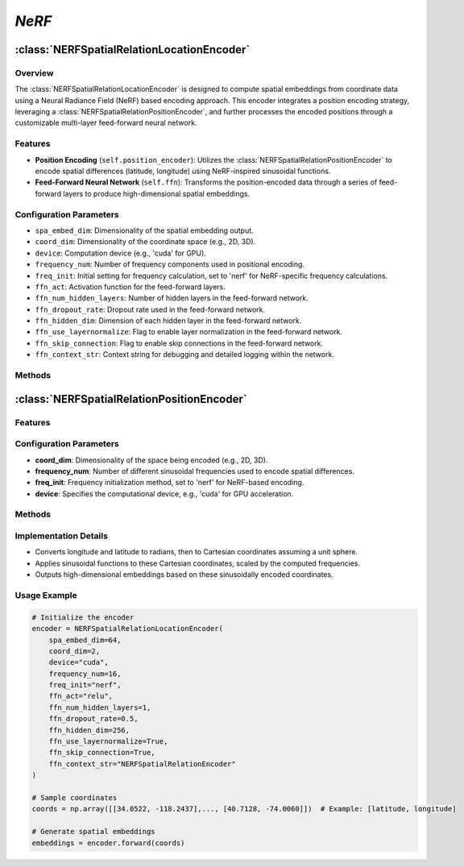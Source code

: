 *NeRF*
++++++++++++

:class:`NERFSpatialRelationLocationEncoder`
============================================

Overview
--------

The :class:`NERFSpatialRelationLocationEncoder` is designed to compute spatial embeddings from coordinate data using a Neural Radiance Field (NeRF) based encoding approach. This encoder integrates a position encoding strategy, leveraging a :class:`NERFSpatialRelationPositionEncoder`, and further processes the encoded positions through a customizable multi-layer feed-forward neural network.

Features
--------

- **Position Encoding** (``self.position_encoder``): Utilizes the :class:`NERFSpatialRelationPositionEncoder` to encode spatial differences (latitude, longitude) using NeRF-inspired sinusoidal functions.
- **Feed-Forward Neural Network** (``self.ffn``): Transforms the position-encoded data through a series of feed-forward layers to produce high-dimensional spatial embeddings.

Configuration Parameters
------------------------

- ``spa_embed_dim``: Dimensionality of the spatial embedding output.
- ``coord_dim``: Dimensionality of the coordinate space (e.g., 2D, 3D).
- ``device``: Computation device (e.g., 'cuda' for GPU).
- ``frequency_num``: Number of frequency components used in positional encoding.
- ``freq_init``: Initial setting for frequency calculation, set to 'nerf' for NeRF-specific frequency calculations.
- ``ffn_act``: Activation function for the feed-forward layers.
- ``ffn_num_hidden_layers``: Number of hidden layers in the feed-forward network.
- ``ffn_dropout_rate``: Dropout rate used in the feed-forward network.
- ``ffn_hidden_dim``: Dimension of each hidden layer in the feed-forward network.
- ``ffn_use_layernormalize``: Flag to enable layer normalization in the feed-forward network.
- ``ffn_skip_connection``: Flag to enable skip connections in the feed-forward network.
- ``ffn_context_str``: Context string for debugging and detailed logging within the network.

Methods
--------

.. method:: forward(coords)

    - **Purpose**: Processes input coordinates through the location encoder to produce final spatial embeddings.
    - **Parameters**: 
    - ``coords`` (List or np.ndarray): Coordinates to process, expected to be in the form ``(batch_size, num_context_pt, coord_dim)``.
    - **Returns**:
    - ``sprenc`` (Tensor): Spatial relation embeddings with a shape of ``(batch_size, num_context_pt, spa_embed_dim)``.

:class:`NERFSpatialRelationPositionEncoder`
============================================

Features
--------

.. image:: ../images/NeRF.png
    :width: 80%
    :align: center
    :alt: NeRF-transformation

Configuration Parameters
------------------------

- **coord_dim**: Dimensionality of the space being encoded (e.g., 2D, 3D).
- **frequency_num**: Number of different sinusoidal frequencies used to encode spatial differences.
- **freq_init**: Frequency initialization method, set to 'nerf' for NeRF-based encoding.
- **device**: Specifies the computational device, e.g., 'cuda' for GPU acceleration.

Methods
--------

.. method:: cal_freq_list()

    - **Purpose**: Calculates the list of frequencies used for the sinusoidal encoding based on the NeRF methodology, using an exponential scaling of frequencies.
    - **Modifies**:
        - Internal frequency list based on the specified initialization method.

.. method:: cal_freq_mat()

    - **Purpose**: Creates a frequency matrix to be used in the encoding process.
    - **Modifies**:
        - Internal frequency matrix to match the dimensions required for vectorized operations.

.. method:: make_output_embeds(coords)

    - **Purpose**: Processes a batch of coordinates and converts them into spatial relation embeddings.
    - **Parameters**:
        - ``coords``: Batch of geographic coordinates.
    - **Returns**:
        - Batch of spatial relation embeddings in high-dimensional space.

Implementation Details
----------------------

- Converts longitude and latitude to radians, then to Cartesian coordinates assuming a unit sphere.
- Applies sinusoidal functions to these Cartesian coordinates, scaled by the computed frequencies.
- Outputs high-dimensional embeddings based on these sinusoidally encoded coordinates.

Usage Example
-------------

.. code-block:: python

    # Initialize the encoder
    encoder = NERFSpatialRelationLocationEncoder(
        spa_embed_dim=64,
        coord_dim=2,
        device="cuda",
        frequency_num=16,
        freq_init="nerf",
        ffn_act="relu",
        ffn_num_hidden_layers=1,
        ffn_dropout_rate=0.5,
        ffn_hidden_dim=256,
        ffn_use_layernormalize=True,
        ffn_skip_connection=True,
        ffn_context_str="NERFSpatialRelationEncoder"
    )

    # Sample coordinates
    coords = np.array([[34.0522, -118.2437],..., [40.7128, -74.0060]])  # Example: [latitude, longitude]

    # Generate spatial embeddings
    embeddings = encoder.forward(coords)
